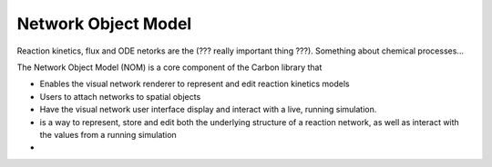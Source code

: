 Network Object Model
--------------------

Reaction kinetics, flux and ODE netorks are the (??? really important thing
???). Something about chemical processes...

The Network Object Model (NOM) is a core component of the Carbon library that

* Enables the visual network renderer to represent and edit reaction kinetics models
* Users to attach networks to spatial objects
* Have the visual network user interface display and interact with a live,
  running simulation.
* is a way to represent, store and edit both the underlying structure of a
  reaction network, as well as interact with the values from a running simulation
* 

